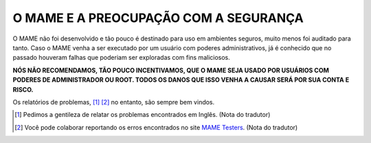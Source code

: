 .. _MAME-security:

O MAME E A PREOCUPAÇÃO COM A SEGURANÇA
======================================

O MAME não foi desenvolvido e tão pouco é destinado para uso em
ambientes seguros, muito menos foi auditado para tanto. Caso o MAME
venha a ser executado por um usuário com poderes administrativos, já é
conhecido que no passado houveram falhas que poderiam ser exploradas com
fins maliciosos.

**NÓS NÃO RECOMENDAMOS, TÃO POUCO INCENTIVAMOS, QUE O MAME SEJA USADO
POR USUÁRIOS COM PODERES DE ADMINISTRADOR OU ROOT. TODOS OS DANOS QUE
ISSO VENHA A CAUSAR SERÁ POR SUA CONTA E RISCO.**

Os relatórios de problemas, [1]_ [2]_ no entanto, são sempre bem
vindos.

.. [1]	Pedimos a gentileza de relatar os problemas encontrados em
		Inglês. (Nota do tradutor)
.. [2]	Você pode colaborar reportando os erros encontrados no site
		`MAME Testers <https://mametesters.org/view_all_bug_page.php>`_.
		(Nota do tradutor)
